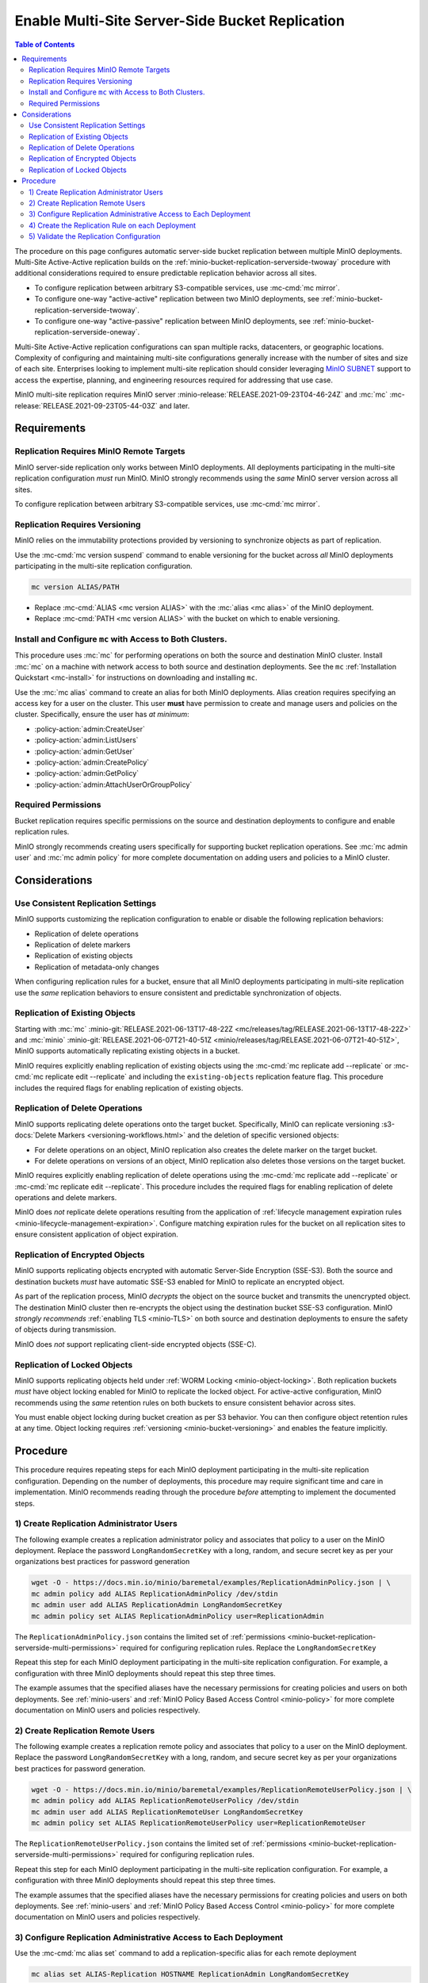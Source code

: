 .. _minio-bucket-replication-serverside-multi:

================================================
Enable Multi-Site Server-Side Bucket Replication
================================================

.. default-domain:: minio

.. contents:: Table of Contents
   :local:
   :depth: 2


The procedure on this page configures automatic server-side bucket
replication between multiple MinIO deployments. Multi-Site Active-Active
replication builds on the 
:ref:`minio-bucket-replication-serverside-twoway` procedure with additional
considerations required to ensure predictable replication behavior across
all sites.

.. image:: /images/replication/active-active-multi-replication.svg
   :width: 600px
   :alt: Active-Active Replication synchronizes data between multiple remote deployments.
   :align: center

- To configure replication between arbitrary S3-compatible services, use
  :mc-cmd:`mc mirror`.

- To configure one-way "active-active" replication between two MinIO
  deployments, see :ref:`minio-bucket-replication-serverside-twoway`.

- To configure one-way "active-passive" replication between MinIO deployments,
  see :ref:`minio-bucket-replication-serverside-oneway`.

Multi-Site Active-Active replication configurations can span multiple
racks, datacenters, or geographic locations. Complexity of configuring and
maintaining multi-site configurations generally increase with the number of 
sites and size of each site. Enterprises looking to implement
multi-site replication should consider leveraging `MinIO SUBNET
<https://min.io/pricing?ref=docs>`__ support to access the expertise, planning,
and engineering resources required for addressing that use case. 

MinIO multi-site replication requires MinIO server
:minio-release:`RELEASE.2021-09-23T04-46-24Z` and :mc:`mc`
:mc-release:`RELEASE.2021-09-23T05-44-03Z` and later.

.. seealso::

   - Use the :mc-cmd:`mc replicate edit` command to modify an existing
     replication rule.

   - Use the :mc-cmd:`mc replicate edit` command with the
     :mc-cmd:`--state "disable" <mc replicate edit --state>` flag to
     disable an existing replication rule.

   - Use the :mc-cmd:`mc replicate rm` command to remove an existing replication
     rule.

.. _minio-bucket-replication-serverside-multi-requirements:

Requirements
------------

Replication Requires MinIO Remote Targets
~~~~~~~~~~~~~~~~~~~~~~~~~~~~~~~~~~~~~~~~~

MinIO server-side replication only works between MinIO deployments. All
deployments participating in the multi-site replication configuration
*must* run MinIO. MinIO strongly recommends using the *same* MinIO server
version across all sites. 

To configure replication between arbitrary S3-compatible services,
use :mc-cmd:`mc mirror`.

Replication Requires Versioning
~~~~~~~~~~~~~~~~~~~~~~~~~~~~~~~

MinIO relies on the immutability protections provided by versioning to
synchronize objects as part of replication.

Use the :mc-cmd:`mc version suspend` command to enable versioning for the bucket
across *all* MinIO deployments participating in the multi-site replication
configuration.

.. code-block:: shell
   :class: copyable

   mc version ALIAS/PATH

- Replace :mc-cmd:`ALIAS <mc version ALIAS>` with the
  :mc:`alias <mc alias>` of the MinIO deployment.

- Replace :mc-cmd:`PATH <mc version ALIAS>` with the bucket on which
  to enable versioning.

Install and Configure ``mc`` with Access to Both Clusters.
~~~~~~~~~~~~~~~~~~~~~~~~~~~~~~~~~~~~~~~~~~~~~~~~~~~~~~~~~~

This procedure uses :mc:`mc` for performing operations on both the source and
destination MinIO cluster. Install :mc:`mc` on a machine with network access to
both source and destination deployments. See the ``mc`` 
:ref:`Installation Quickstart <mc-install>` for instructions on downloading and
installing ``mc``.

Use the :mc:`mc alias` command to create an alias for both MinIO deployments.
Alias creation requires specifying an access key for a user on the cluster.
This user **must** have permission to create and manage users and policies
on the cluster. Specifically, ensure the user has *at minimum*:

- :policy-action:`admin:CreateUser`
- :policy-action:`admin:ListUsers`
- :policy-action:`admin:GetUser`
- :policy-action:`admin:CreatePolicy`
- :policy-action:`admin:GetPolicy`
- :policy-action:`admin:AttachUserOrGroupPolicy`

.. _minio-bucket-replication-serverside-multi-permissions:

Required Permissions
~~~~~~~~~~~~~~~~~~~~

Bucket replication requires specific permissions on the source and
destination deployments to configure and enable replication rules. 

.. tab-set::

   .. tab-item:: Replication Admin

      The following policy provides permissions for configuring and enabling
      replication on a cluster. 

      .. literalinclude:: /extra/examples/ReplicationAdminPolicy.json
         :class: copyable
         :language: json

      - The ``"EnableRemoteBucketConfiguration"`` statement grants permission
        for creating a remote target for supporting replication.

      - The ``"EnableReplicationRuleConfiguration"`` statement grants permission
        for creating replication rules on a bucket. The ``"arn:aws:s3:::*``
        resource applies the replication permissions to *any* bucket on the
        source cluster. You can restrict the user policy to specific buckets
        as-needed.

      Use the :mc-cmd:`mc admin policy add` to add this policy to *both*
      deployments. You can then create a user on both deployments using
      :mc-cmd:`mc admin user add` and associate the policy to those users
      with :mc-cmd:`mc admin policy set`.

   .. tab-item:: Replication Remote User

      The following policy provides permissions for enabling synchronization of
      replicated data *into* the cluster. Use the :mc-cmd:`mc admin policy add`
      to add this policy to *both* deployments.

      .. literalinclude:: /extra/examples/ReplicationRemoteUserPolicy.json
         :class: copyable
         :language: json

      - The ``"EnableReplicationOnBucket"`` statement grants permission for 
        a remote target to retrieve bucket-level configuration for supporting
        replication operations on *all* buckets in the MinIO cluster. To
        restrict the policy to specific buckets, specify those buckets as an
        element in the ``Resource`` array similar to
        ``"arn:aws:s3:::bucketName"``.

      - The ``"EnableReplicatingDataIntoBucket"`` statement grants permission
        for a remote target to synchronize data into *any* bucket in the MinIO
        cluster. To restrict the policy to specific buckets, specify those 
        buckets as an element in the ``Resource`` array similar to 
        ``"arn:aws:s3:::bucketName/*"``.

      Use the :mc-cmd:`mc admin policy add` to add this policy to *both*
      deployments. You can then create a user on both deployments using
      :mc-cmd:`mc admin user add` and associate the policy to those users
      with :mc-cmd:`mc admin policy set`.

MinIO strongly recommends creating users specifically for supporting 
bucket replication operations. See 
:mc:`mc admin user` and :mc:`mc admin policy` for more complete
documentation on adding users and policies to a MinIO cluster.

Considerations
--------------

Use Consistent Replication Settings
~~~~~~~~~~~~~~~~~~~~~~~~~~~~~~~~~~~

MinIO supports customizing the replication configuration to enable or disable
the following replication behaviors:

- Replication of delete operations
- Replication of delete markers
- Replication of existing objects
- Replication of metadata-only changes

When configuring replication rules for a bucket, ensure that all MinIO
deployments participating in multi-site replication use the *same* replication
behaviors to ensure consistent and predictable synchronization of objects.

Replication of Existing Objects
~~~~~~~~~~~~~~~~~~~~~~~~~~~~~~~

Starting with :mc:`mc` :minio-git:`RELEASE.2021-06-13T17-48-22Z
<mc/releases/tag/RELEASE.2021-06-13T17-48-22Z>` and :mc:`minio`
:minio-git:`RELEASE.2021-06-07T21-40-51Z
<minio/releases/tag/RELEASE.2021-06-07T21-40-51Z>`, MinIO supports automatically
replicating existing objects in a bucket.

MinIO requires explicitly enabling replication of existing objects using the
:mc-cmd:`mc replicate add --replicate` or
:mc-cmd:`mc replicate edit --replicate` and including the 
``existing-objects`` replication feature flag. This procedure includes the
required flags for enabling replication of existing objects.

Replication of Delete Operations
~~~~~~~~~~~~~~~~~~~~~~~~~~~~~~~~

MinIO supports replicating delete operations onto the target bucket. 
Specifically, MinIO can replicate versioning
:s3-docs:`Delete Markers <versioning-workflows.html>` and the deletion
of specific versioned objects:

- For delete operations on an object, MinIO replication also creates the delete
  marker on the target bucket.

- For delete operations on versions of an object,
  MinIO replication also deletes those versions on the target bucket.

MinIO requires explicitly enabling replication of delete operations using the
:mc-cmd:`mc replicate add --replicate` or 
:mc-cmd:`mc replicate edit --replicate`. This procedure includes the
required flags for enabling replication of delete operations and delete markers.

MinIO does *not* replicate delete operations resulting from the application of
:ref:`lifecycle management expiration rules
<minio-lifecycle-management-expiration>`. Configure matching expiration rules
for the bucket on all replication sites to ensure consistent application of
object expiration.

Replication of Encrypted Objects
~~~~~~~~~~~~~~~~~~~~~~~~~~~~~~~~

MinIO supports replicating objects encrypted with automatic 
Server-Side Encryption (SSE-S3). Both the source and destination buckets
*must* have automatic SSE-S3 enabled for MinIO to replicate an encrypted object.

As part of the replication process, MinIO *decrypts* the object on the source
bucket and transmits the unencrypted object. The destination MinIO cluster then
re-encrypts the object using the destination bucket SSE-S3 configuration. MinIO
*strongly recommends* :ref:`enabling TLS <minio-TLS>` on both source and
destination deployments to ensure the safety of objects during transmission.

MinIO does *not* support replicating client-side encrypted objects 
(SSE-C).

Replication of Locked Objects
~~~~~~~~~~~~~~~~~~~~~~~~~~~~~

MinIO supports replicating objects held under 
:ref:`WORM Locking <minio-object-locking>`. Both replication buckets *must* have
object locking enabled for MinIO to replicate the locked object. For
active-active configuration, MinIO recommends using the *same* 
retention rules on both buckets to ensure consistent behavior across
sites.

You must enable object locking during bucket creation as per S3 behavior. 
You can then configure object retention rules at any time.
Object locking requires :ref:`versioning <minio-bucket-versioning>` and
enables the feature implicitly.

Procedure
---------

This procedure requires repeating steps for each MinIO deployment participating
in the multi-site replication configuration. Depending on the number of 
deployments, this procedure may require significant time and care in 
implementation. MinIO recommends reading through the procedure *before*
attempting to implement the documented steps.

1) Create Replication Administrator Users
~~~~~~~~~~~~~~~~~~~~~~~~~~~~~~~~~~~~~~~~~

The following example creates a replication administrator policy and
associates that policy to a user on the MinIO deployment.  Replace the
password ``LongRandomSecretKey`` with a long, random, and secure secret key 
as per your organizations best practices for password generation

.. code-block:: shell
   :class: copyable

   wget -O - https://docs.min.io/minio/baremetal/examples/ReplicationAdminPolicy.json | \
   mc admin policy add ALIAS ReplicationAdminPolicy /dev/stdin
   mc admin user add ALIAS ReplicationAdmin LongRandomSecretKey
   mc admin policy set ALIAS ReplicationAdminPolicy user=ReplicationAdmin

The ``ReplicationAdminPolicy.json`` contains the limited set of 
:ref:`permissions <minio-bucket-replication-serverside-multi-permissions>` 
required for configuring replication rules. Replace the 
``LongRandomSecretKey`` 

Repeat this step for each MinIO deployment participating in the multi-site
replication configuration. For example, a configuration with three MinIO
deployments should repeat this step three times.

The example assumes that the specified aliases have the necessary permissions
for creating policies and users on both deployments. See :ref:`minio-users` and
:ref:`MinIO Policy Based Access Control <minio-policy>` for more complete
documentation on MinIO users and policies respectively.

2) Create Replication Remote Users
~~~~~~~~~~~~~~~~~~~~~~~~~~~~~~~~~~

The following example creates a replication remote policy and
associates that policy to a user on the MinIO deployment. Replace the
password ``LongRandomSecretKey`` with a long, random, and secure secret key 
as per your organizations best practices for password generation.


.. code-block:: shell
   :class: copyable
   
   wget -O - https://docs.min.io/minio/baremetal/examples/ReplicationRemoteUserPolicy.json | \
   mc admin policy add ALIAS ReplicationRemoteUserPolicy /dev/stdin
   mc admin user add ALIAS ReplicationRemoteUser LongRandomSecretKey
   mc admin policy set ALIAS ReplicationRemoteUserPolicy user=ReplicationRemoteUser

The ``ReplicationRemoteUserPolicy.json`` contains the limited set of 
:ref:`permissions <minio-bucket-replication-serverside-multi-permissions>` 
required for configuring replication rules.

Repeat this step for each MinIO deployment participating in the multi-site
replication configuration. For example, a configuration with three MinIO
deployments should repeat this step three times.

The example assumes that the specified aliases have the necessary permissions
for creating policies and users on both deployments. See :ref:`minio-users` and
:ref:`MinIO Policy Based Access Control <minio-policy>` for more complete
documentation on MinIO users and policies respectively.

3) Configure Replication Administrative Access to Each Deployment
~~~~~~~~~~~~~~~~~~~~~~~~~~~~~~~~~~~~~~~~~~~~~~~~~~~~~~~~~~~~~~~~~

Use the :mc-cmd:`mc alias set` command to add a replication-specific alias for
each remote deployment

.. code-block:: shell
   :class: copyable

   mc alias set ALIAS-Replication HOSTNAME ReplicationAdmin LongRandomSecretKey

Repeat this step for each MinIO deployment participating in the multi-site
replication configuration. Replace the ``ALIAS`` prefix to match the 
actual alias for that deployment. 

For example, a multi-site replication configuration consisting of MinIO 
deployments ``Alpha``, ``Baker``, and ``Charlie`` would resemble the following:

.. code-block:: shell
   :class: copyable

   mc alias set Alpha-Replication   https://alpha-minio.example.net   ReplicationAdmin LongRandomSecretKey
   mc alias set Baker-Replication   https://baker-minio.example.net   ReplicationAdmin LongRandomSecretKey
   mc alias set Charlie-Replication https://charlie-minio.example.net ReplicationAdmin LongRandomSecretKey

4) Create the Replication Rule on each Deployment
~~~~~~~~~~~~~~~~~~~~~~~~~~~~~~~~~~~~~~~~~~~~~~~~~

Use the :mc-cmd:`mc admin bucket remote` command to create a remote target
for each MinIO deployment participating in the multi-site replication
configuration.

.. code-block:: shell
   :class: copyable

   mc admin bucket remote add ALIAS-Replication/BUCKET \
      https://ReplicationRemoteUser:LongRandomSecretKey@HOSTNAME/BUCKET \
      --service "replication" \
      [--sync]

- Replace ``BUCKET`` with the name of the bucket on which you are
  configuring multi-site replication.

- Replace ``HOSTNAME`` with the URL of the remote MinIO deployment

- (Optional) Specify the :mc-cmd:`~mc admin bucket remote add`
  option to enable synchronous replication. Omit the option to use the default
  of asynchronous replication. See the reference documentation for
  :mc-cmd:`~mc admin bucket remote add` for more information on
  synchronous vs asynchronous replication.

The command returns an ARN similar to the following. Copy this ARN for use in
following steps. 

.. code-block:: shell

   Role ARN = 'arn:minio:replication::<UUID>:BUCKET'

Use the :mc-cmd:`mc replicate add` command to create the replication rule using
the remote as a target:

.. code-block:: shell
   :class: copyable

   mc replicate add ALIAS-Replication/BUCKET \
      --remote-bucket 'arn:minio:replication::<UUID>:BUCKET' \
      --replicate "delete,delete-marker,existing-objects"
      --priority 1

- Replace ``BUCKET`` with the name of the bucket on which you are
  configuring multi-site replication. The name *must* match the bucket
  specified when creating the remote target.

- Replace the ``--remote-bucket`` value with the ARN returned in the previous 
  step. 

- The ``--replicate "delete,delete-marker,existing-objects"`` flag enables
  the following replication features:
  
  - :ref:`Replication of Deletes <minio-replication-behavior-delete>` 
  - :ref:`Replication of Existing Objects <minio-replication-behavior-existing-objects>`
  
  See :mc-cmd:`mc replicate add --replicate` for more complete
  documentation. Omit these fields to disable replication of delete operations
  or replication of existing objects respectively.

  You *must* specify the same set of replication features for all
  MinIO deployments participating in this bucket's multi-site replication.

- Replace ``--priority`` with a unique value for the bucket. If the bucket
  has multiple replication rules, you may need to use 
  :mc-cmd:`mc replicate ls` to identify an unused priority value.

Repeat these commands for each remote MinIO deployment participating in the
multi-site replication configuration. For example, a multi-site replication
configuration consisting of MinIO deployments ``Alpha``, ``Baker``, and
``Charlie`` would require repeating this step on each deployment for each
remote. Specifically:

- The ``Alpha`` deployment would perform this step once for
  ``Baker`` and once for ``Charlie``. 

- The ``Baker`` deployment would perform this step once for ``Alpha`` and 
  once for ``Charlie``.

- The ``Charlie`` deployment would perform this step once for ``Baker`` and
  once for ``Alpha``.

5) Validate the Replication Configuration
~~~~~~~~~~~~~~~~~~~~~~~~~~~~~~~~~~~~~~~~~

Use :mc-cmd:`mc cp` to copy a new object the bucket on any of the deployments:

.. code-block:: shell
   :class: copyable

   mc cp ~/foo.txt ALIAS/BUCKET

Use :mc-cmd:`mc ls` to verify the object exists on each deployment:

.. code-block:: shell
   :class: copyable

   mc ls ALIAS/BUCKET

Repeat this test on each of the deployments by copying a new unique file and
checking the other deployments for that file.

You can also use :mc-cmd:`mc stat` to check the file to check the
current :ref:`replication stage <minio-replication-process>` of the object.

